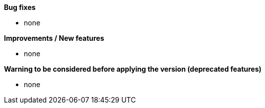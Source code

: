 *Bug fixes*
[square]
* none

*Improvements / New features*
[square]
* none

*Warning to be considered before applying the version (deprecated features)*
[square]
* none
